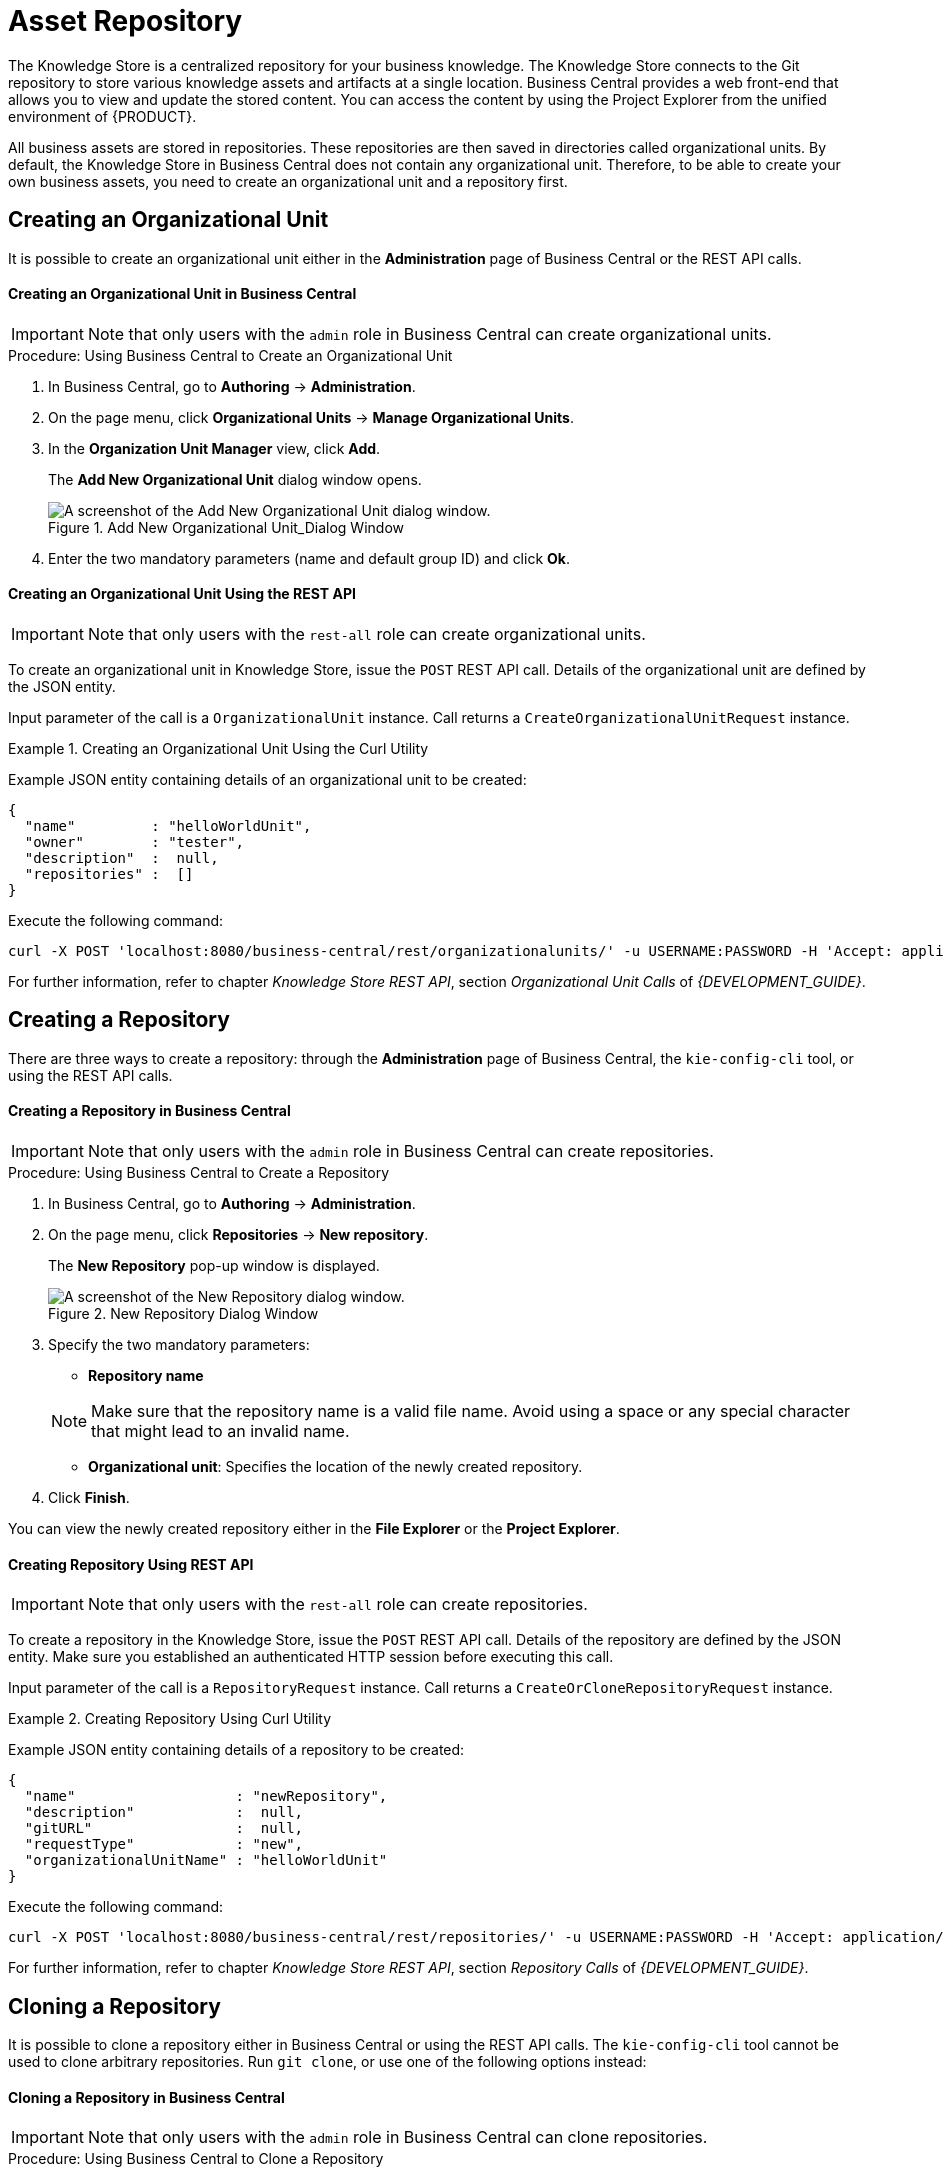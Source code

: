 [id='_chap_asset_repository']
= Asset Repository

ifdef::BPMS[]
Business Rules, Process definition files, and other assets and resources created in Business Central are stored in Asset repository, which is otherwise known as the Knowledge Store.
endif::BPMS[]

ifdef::BRMS[]
Business Rules and other assets and resources created in Business Central are stored in asset repository, which is otherwise known as the Knowledge Store.
endif::BRMS[]

The Knowledge Store is a centralized repository for your business knowledge. The Knowledge Store connects to the Git repository to store various knowledge assets and artifacts at a single location. Business Central provides a web front-end that allows you to view and update the stored content. You can access the content by using the Project Explorer from the unified environment of {PRODUCT}.

All business assets are stored in repositories. These repositories are then saved in directories called organizational units. By default, the Knowledge Store in Business Central does not contain any organizational unit. Therefore, to be able to create your own business assets, you need to create an organizational unit and a repository first.

== Creating an Organizational Unit

It is possible to create an organizational unit either in the *Administration* page of Business Central or the REST API calls.

[float]
==== Creating an Organizational Unit in Business Central

[IMPORTANT]
====
Note that only users with the `admin` role in Business Central can create organizational units.
====

.Procedure: Using Business Central to Create an Organizational Unit
. In Business Central, go to *Authoring* -> *Administration*.
. On the page menu, click *Organizational Units* -> *Manage Organizational Units*.
. In the *Organization Unit Manager* view, click *Add*.
+
The *Add New Organizational Unit* dialog window opens.
+
.Add New Organizational Unit_Dialog Window
image::add-new-organizational-unit.png[A screenshot of the Add New Organizational Unit dialog window.]
+
. Enter the two mandatory parameters (name and default group ID) and click *Ok*.

////
// Commented out for LA, per BXMSDOC-1797.
[float]
==== Creating an Organizational Unit Using the kie-config-cli Tool

Organizational units can be created using the `kie-config-cli` tool as well. To do so, run the `create-org-unit` command. The tool then guides you through the entire process of creating an organizational unit by asking for other required parameters. Type `help` for a list of all commands.

For more information about the `kie-config-cli` tool, see <<chap_command_line_configuration>>.
////

[float]
==== ⁠⁠Creating an Organizational Unit Using the REST API

[IMPORTANT]
====
Note that only users with the `rest-all` role can create organizational units.
====

To create an organizational unit in Knowledge Store, issue the `POST` REST API call. Details of the organizational unit are defined by the JSON entity.

Input parameter of the call is a `OrganizationalUnit` instance. Call returns a `CreateOrganizationalUnitRequest` instance.

.Creating an Organizational Unit Using the Curl Utility
====
Example JSON entity containing details of an organizational unit to be created:

[source]
----
{
  "name"         : "helloWorldUnit",
  "owner"        : "tester",
  "description"  :  null,
  "repositories" :  []
}
----

Execute the following command:

[source]
----
curl -X POST 'localhost:8080/business-central/rest/organizationalunits/' -u USERNAME:PASSWORD -H 'Accept: application/json' -H 'Content-Type: application/json' -d '{"name":"helloWorldUnit","owner":"tester","description":null,"repositories":[]}'
----
====

For further information, refer to chapter [ref]_Knowledge Store REST API_, section [ref]_Organizational Unit Calls_ of [ref]_{DEVELOPMENT_GUIDE}_.


[id='_creating_a_repository2']
== Creating a Repository

There are three ways to create a repository: through the *Administration* page of Business Central, the `kie-config-cli` tool, or using the REST API calls.

[float]
==== ⁠Creating a Repository in Business Central

[IMPORTANT]
====
Note that only users with the `admin` role in Business Central can create repositories.
====

.Procedure: Using Business Central to Create a Repository
. In Business Central, go to *Authoring* -> *Administration*.
. On the page menu, click *Repositories* -> *New repository*.
+
--
The *New Repository* pop-up window is displayed.

.New Repository Dialog Window
image::new-repository.png[A screenshot of the New Repository dialog window.]
--
+

. Specify the two mandatory parameters:
+
--
* *Repository name*

[NOTE]
====
Make sure that the repository name is a valid file name.
Avoid using a space or any special character that might lead to an invalid name.
====
* *Organizational unit*: Specifies the location of the newly created repository.
--
+
. Click *Finish*.


You can view the newly created repository either in the *File Explorer* or the *Project Explorer*.

////
// Commented out for LA, per BXMSDOC-1797.
[float]
==== ⁠Creating Repository Using kie-config-cli Tool

To create a new Git repository using the `kie-config-cli` tool, run the `create-repo` command. The tool then guides you through the entire process of creating a repository by asking for other required parameters. Type `help` for a list of all commands.


For more information about the `kie-config-cli` tool, see <<chap_command_line_configuration>>.
////

[float]
==== ⁠⁠Creating Repository Using REST API

[IMPORTANT]
====
Note that only users with the `rest-all` role can create repositories.
====

To create a repository in the Knowledge Store, issue the `POST` REST API call. Details of the repository are defined by the JSON entity. Make sure you established an authenticated HTTP session before executing this call.

Input parameter of the call is a `RepositoryRequest` instance. Call returns a `CreateOrCloneRepositoryRequest` instance.

.Creating Repository Using Curl Utility
====
Example JSON entity containing details of a repository to be created:

[source]
----
{
  "name"                   : "newRepository",
  "description"            :  null,
  "gitURL"                 :  null,
  "requestType"            : "new",
  "organizationalUnitName" : "helloWorldUnit"
}
----

Execute the following command:

[source]
----
curl -X POST 'localhost:8080/business-central/rest/repositories/' -u USERNAME:PASSWORD -H 'Accept: application/json' -H 'Content-Type: application/json' -d '{"name":"newRepository","description":null,"requestType":"new","gitURL":null,"organizationalUnitName":"helloWorldUnit"}'
----
====

For further information, refer to chapter [ref]_Knowledge Store REST API_, section [ref]_Repository Calls_ of [ref]_{DEVELOPMENT_GUIDE}_.


[id='_cloning_a_repository']
== Cloning a Repository

It is possible to clone a repository either in Business Central or using the REST API calls. The `kie-config-cli` tool cannot be used to clone arbitrary repositories. Run `git clone`, or use one of the following options instead:


[float]
==== Cloning a Repository in Business Central

[IMPORTANT]
====
Note that only users with the `admin` role in Business Central can clone repositories.
====

.Procedure: Using Business Central to Clone a Repository
. In Business Central, go to *Authoring* -> *Administration*.
. On the page menu, choose *Repositories* -> *Clone repository*.
+
--
The *Clone Repository* pop-up window is displayed.

.Clone Repository Dialog Window
image::clone-repository.png[A screenshot of the Clone Repository dialog window.]
--
+

. In the *Clone Repository* dialog window, enter the repository details:
.. Enter the *Repository Name* to be used as the repository identifier in the Asset repository and select the *Organizational Unit* it should be added to.
.. Enter the URL of the Git repository:
+
--
* For a local repository, use ``file:///_PATH_TO_REPOSITORY_/_REPOSITORY_NAME_``.
* For a remote or preexisting repository, use `https://github.com/_USERNAME_/_REPOSITORY_NAME_.git` or ``git://_HOST_NAME_/_REPOSITORY_NAME_``.
+
[IMPORTANT]
====
It is important to use the HTTPS or Git protocol instead of a SCP-style SSH URL.
Business Central does not support the basic SSH URL and fails with `Invalid URL format`.
====
--
+
[NOTE]
====
The file protocol is only supported for READ operations. WRITE operations are _not_ supported.
====

.. If applicable, enter the *User Name* and *Password* of your Git account to be used for authentication.
+

. Click *Clone*.
+
A confirmation prompt with the notification that the repository was created successfully is displayed.

. Click *Ok*.
+
The repository is now being indexed. Some workbench features may be unavailable until the indexing has completed.

You can view the cloned repository either in the *File Explorer* or the *Project Explorer*.

[NOTE]
====
If you are deploying Business Central on WebLogic server, set the following Java system property in the `setDomainEnv.sh` file (for Linux) or `setDomainEnv.cmd` file (for Windows):
[source]
----
JAVA_OPTIONS="%JAVA_OPTIONS% -DUseSunHttpHandler=true"
----
This enables the WebLogic server to use the HTTP handlers.
====

[float]
==== Cloning a Repository Using the REST API


To clone a repository, issue the `POST` REST API call. This call creates or clones (according to the value of the `requestType` parameter) the repository defined by the JSON entity.

The input parameter of the call is a `RepositoryRequest` instance. The Call returns a `CreateOrCloneRepositoryRequest` instance.

[IMPORTANT]
====
Note that, only users with the `rest-all` role can clone repositories.
====

.Cloning a Repository Using the Curl Utility
====
Example JSON entity containing details of a repository to be cloned:

[source]
----
{
  "name"                   : "clonedRepository",
  "description"            :  null,
  "requestType"            : "clone",
  "gitURL"                 : "git://localhost:9418/newRepository",
  "organizationalUnitName" : "helloWorldUnit"
}
----

Execute the following command:

[source]
----
curl -X POST 'localhost:8080/business-central/rest/repositories/' -u USERNAME:PASSWORD -H 'Accept: application/json' -H 'Content-Type: application/json' -d '{"name":"clonedRepository","description":null,"requestType":"clone","gitURL":"git://localhost:9418/newRepository","organizationalUnitName":"helloWorldUnit"}'
----
====

For further information, refer to chapter [ref]_Knowledge Store REST API_, section [ref]_Repository Calls_ of [ref]_{DEVELOPMENT_GUIDE}_.


[id='_deleting_a_repository']
== Removing a Repository

Repositories can be removed using any of the following procedures.


[float]
=== Removing a Repository in Business Central

The simplest way to remove a repository is using the *RepositoryEditor* in Business Central.

.Procedure: Using Business Central to Remove a Repository
. In Business Central, go to *Authoring* -> *Administration*.
. Select *Repositories* from the tree menu on the left.
. In the *RepositoryEditor* on the right side of the page, locate the repository you want to delete from the list of available repositories.
. From the drop-down menu, select *master* -> *Delete*.
+
--
The following message will appear:

----
Are you sure you want to remove Repository "REPOSITORY_NAME"? Some editors may become inoperable if their content is inaccessible.
----
--
+
. Press *OK* to delete the repository.

////
// Commented out for LA, per BXMSDOC-1797.
[float]
=== Removing a Repository Using the kie-config-cli Tool


Repositories can be removed using the `kie-config-cli` tool as well. To do so, run the `remove-repo` command.

For further information about the `kie-config-cli` tool, see <<chap_command_line_configuration>>.
////

[float]
=== Removing a Repository Using the REST API

[IMPORTANT]
====
Note that only users with the `rest-all` role can remove repositories.
====

To remove a repository from the Knowledge Store, issue the `DELETE` REST API call. Make sure you established an authenticated HTTP session before executing this call.

The call returns a `RemoveRepositoryRequest` instance.

.Removing a Repository Using the Curl Utility
====
Execute the following command:

[source]
----
curl -X DELETE 'localhost:8080/business-central/rest/repositories/REPOSITORY_NAME' -u USERNAME:PASSWORD -H 'Accept: application/json' -H 'Content-Type: application/json'
----
====

For further information, refer to chapter [ref]_Knowledge Store REST API_, section [ref]_Repository Calls_ of [ref]_{DEVELOPMENT_GUIDE}_.


[id='_managing_assets']
== Managing Assets

[NOTE]
====
To activate and use the feature described below, login to Business Central with a user that has the ``kiemgmt`` role assigned.
====

To make management of projects easier, {PRODUCT} now provides a way to manage multiple projects based on standards. This allows you to create repository structures using industry standard best practices for maintenance, versioning and distribution of your projects.

To start with, repositories can now be managed or unmanaged.


[float]
=== Managed and Unmanaged Repositories

Unmanaged Repositories are the repository structures that you are used to. They can contain multiple unrelated projects.

Managed Repositories, on the other hand, provide version control at the project level and project branches for managing the release cycle. Further, Managed Repositories can be restricted to just a single project or encompass multiple projects. When you create a Managed Repository, the asset management configuration process is automatically launched in order to create the repository branches. Corresponding project structure is created as well.

.Procedure: Creating an Unmanaged Repository
. In Business Central, go to *Authoring* -> *Administration*.
. Click *Repositories* -> *New Repository*.
+
The *New Repository* window is displayed.

. Enter the repository name and select an organizational unit the repository belongs to.
. Click *Finish*.

.Procedure: Creating a Managed Repository
. In Business Central, go to *Authoring* -> *Administration*.
. Click *Repositories* -> *New Repository*.
+
The *New Repository* window is displayed.

. Enter the repository name and select an organizational unit the repository belongs to.
. Select the *Managed Repository* check box and click *Next* to enter additional details of the Managed Repository.
+
image::6565.png[]

. Choose either the *Single-project Repository* or the *Multi-project Repository* radio button.
+
--
If the project you are creating is simple and self-contained, select the *Single-project Repository* radio button.
Note that you will not be able to add more projects to this repository later.

For more complex projects, where there is likely to be a parent project that encompasses smaller ones, select the *Multi-project Repository* radio button.

image::6566.png[]
--
+

. Enter the details of the managed project along with the GAV (Group, Artifact, Version) details.
+
Note that all projects created in a *Multi-project Repository* will be managed together, with their version numbers being incremented together as well.
Details of the parent project will be inherited by all future projects that you create in this Managed Repository.
. Click *Finish* .


[float]
=== Managed Branches

With Managed Repositories comes the added advantage of Managed Branches. As in Git, you can choose to work on different branches of your project (for example: master, dev and release). This process of branching can also be automated for you, by selecting the checkbox while creating a new Managed Repository (for both single and multi-projects).

You can switch between branches by selecting the desired branch while working in the Project Explorer.


[float]
=== Repository Structure

If you do not select automatic branch management while creating a repository, you can create branches manually afterwards. For Managed Repositories, you can do so by using the *Configure* button. This button, along with *Promote* and *Release* buttons, is provided in the *Repository Structure* view. You can access this view, by clicking on *Repository* -> *Repository Structure* in the Project Explorer page menu.

Clicking on the *Configure* button allows you to create branches or edit automatically created ones.

image::6572.png[]

You can promote assets from the master branch to other branches using the *Promote* button. Similarly, you can Release branches and deploy them on the server using the *Release* button.

Both these functions are controlled internally by the use of pre-defined processes that are deployed on your instance. For example, when you click on *Promote* button after having done work on your development branch, a Promote Changes process is started in the background. A user, with the role of `kiemgmt` will have a user task appear in this task list to review the assets being promoted. This user can claim this task, and decide to promote all, some or none of the assets. The underlying process will cherry-pick the commits selected by the user to a release branch. This user can also request another review of these assets and this process can be repeated multiple times till all the assets are ready for release. The flow for this process is shown below:

image::6574.png[]

Similarly, when you click on the *Release* button, a release process flow is initiated. This process flow builds the project and updates all the Maven artifacts to the next version, and deploys the project to the runtime, if runtime deployment details are supplied.

[WARNING]
====
Project branches to be released must start with the keyword ``release``.
====

image::6575.png[]


ifdef::BRMS[]
[WARNING]
====
Do not use *Deploy To Runtime* with Red Hat JBoss BRMS as it causes deploy failure. This function can only be used with Red Hat JBoss BPM Suite.
====
endif::BRMS[]


[id='_maven_repository']
== Maven Repository

Maven is a software project management tool which uses a project object model (POM) file to manage:

* Builds
* Documentation
* Reporting
* Dependencies
* Releases
* SCMs
* Distribution

A Maven repository is used to hold or store the build artifacts and project dependencies and is generally of two types:

Local::
Refers to a local repository where all the project dependencies are stored and is located with the current installation in the default folder as "m2". It is a cache of the remote downloads, and also contains the temporary build artifacts which have not yet been released.
Remote::
Refers to any other type of repository that can be accessed by a variety of protocols such as `file://` or `http://`. These repositories can be at a remote location set up by a third-party for downloading of artifacts or an internal repository set up on a file or HTTP server, used to share private artifacts between the development teams for managing internal releases.


[id='_configuring_deployment_to_a_remote_nexus_repository']
== Configuring Deployment to a Remote Nexus Repository

Nexus is a repository manager frequently used in organizations to centralize storage and management of software development artifacts. It is possible to configure your project so that artifacts produced by every build are automatically deployed to a repository on a remote Nexus server.

To configure your project to deploy artifacts to a remote Nexus repository, add a `distributionManagement` element to your project's `pom.xml` file as demonstrated in the code example below.

[source,xml]
----
<distributionManagement>
  <repository>
    <id>deployment</id>
    <name>Internal Releases</name>
    <url>http://your_nexus_host:8081/nexus/content/repositories/releases</url>
  </repository>
  <snapshotRepository>
    <id>deployment</id>
    <name>Internal Releases</name>
    <url>http://your_nexus_host:8081/nexus/content/repositories/snapshots/</url>
  </snapshotRepository>
</distributionManagement>
----

Replace the URLs in the example with real URLs of your Nexus repositories. The repository specified in the `snapshotRepository` element is used when the `-SNAPSHOT` qualifier is appended to the project's current version number. In other cases the repository specified in the `repository` element is used.

If your Nexus server requires authentication, you will also need to modify your projects Maven settings to add your credentials in the `settings-security.xml` file, using a master password. By default, this file is in the `$M2_HOME/conf` folder, unless you have changed its location by modifying the `kie.maven.settings.custom` system property. It is also possible to create new user-specific `settings.xml` and `settings-security.xml` files in the `~/.m2` folder. In that case, these files will override the original ones.

See the following example of the `settings-security.xml`:

[source,xml]
----
<servers>
  <server>
    <id>deployment</id>
    <username>admin</username>
    <password>{COQLCE6DU6GtcS5P=}</password>
  </server>
</servers>
----

[IMPORTANT]
====
Note that keeping your server authentication credentials (for example the passwords) as a plain text in the `settings.xml` file is _not_ recommended. All the information should be hashed with a master password in the `settings-security.xml` file.

For further information about password encryption and creating a master password, see the Apache Maven documentation, article https://maven.apache.org/guides/mini/guide-encryption.html[Password Encryption].
====

With this configuration in place, clicking the *Build & Deploy* button in Business Central executes a Maven build and deploys the built artifacts both to the local repository and to one of the Nexus repositories specified in the `pom.xml` file.
